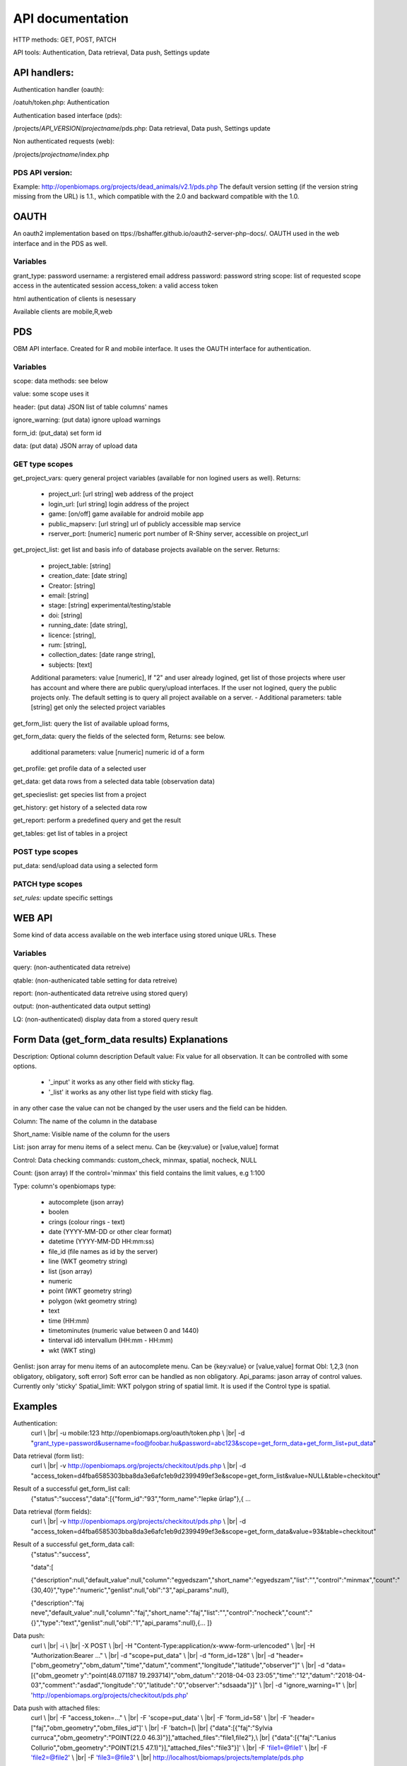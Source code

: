 .. |br| raw:: html

    <br>
    
API documentation
*****************
HTTP methods:  GET, POST, PATCH

API tools:  Authentication, Data retrieval, Data push, Settings update


API handlers:
-------------
Authentication handler (oauth):

/oatuh/token.php: Authentication

Authentication based interface (pds):

/projects/*API_VERSION*/*projectname*/pds.php: Data retrieval, Data push, Settings update 

Non authenticated requests (web):

/projects/*projectname*/index.php

PDS API version:
................
Example: http://openbiomaps.org/projects/dead_animals/v2.1/pds.php
The default version setting (if the version string missing from the URL) is 1.1., which compatible with the 2.0 and backward compatible with the 1.0.


OAUTH
-----------
An oauth2 implementation based on ttps://bshaffer.github.io/oauth2-server-php-docs/. OAUTH used in the web interface and in the PDS as well.

Variables
.........
grant_type:     password
username:       a rergistered email address
password:       password string
scope:          list of requested scope access in the autenticated session
access_token:   a valid access token

html authentication of clients is nesessary

Available clients are mobile,R,web


PDS 
----
OBM API interface. Created for R and mobile interface. It uses the OAUTH interface for authentication.

Variables
.........
scope:      data methods: see below

value:      some scope uses it

header:     (put data) JSON list of table columns' names

ignore_warning: (put data) ignore upload warnings

form_id:        (put_data) set form id

data:           (put data) JSON array of upload data


GET type scopes
...............
get_project_vars: query general project variables (available for non logined users as well). Returns:

 - project_url: [url string] web address of the project
 - login_url: [url string] login address of the project
 - game: [on/off] game available for android mobile app
 - public_mapserv: [url string] url of publicly accessible map service
 - rserver_port: [numeric] numeric port number of R-Shiny server, accessible on project_url

get_project_list: get list and basis info of database projects available on the server. Returns:

 - project_table: [string]
 - creation_date: [date string]
 - Creator: [string]
 - email: [string]
 - stage: [string] experimental/testing/stable
 - doi: [string]
 - running_date: [date string],
 - licence: [string],
 - rum: [string],
 - collection_dates: [date range string],
 - subjects: [text]

 Additional parameters: value [numeric], If "2" and user already logined, get list of those projects where user has account and where there are public query/upload interfaces. If the user not logined, query the public projects only. The default setting is to query all project available on a server.
 - Additional parameters: table [string] get only the selected project variables

get_form_list:   query the list of available upload forms,

get_form_data:   query the fields of the selected form, Returns: see below.

 additional parameters: value [numeric] numeric id of a form

get_profile:     get profile data of a selected user

get_data:        get data rows from a selected data table (observation data)

get_specieslist: get species list from a project

get_history:     get history of a selected data row

get_report:      perform a predefined query and get the result

get_tables:      get list of tables in a project


POST type scopes
................
put_data:        send/upload data using a selected form


PATCH type scopes
.................
*set_rules:*     update specific settings


WEB API
-------
Some kind of data access available on the web interface using stored unique URLs. These

Variables
.........
query:          (non-authenticated data retreive)

qtable:         (non-authenicated table setting for data retreive)

report:         (non-authenticated data retreive using stored query)

output:         (non-authenticated data output setting)

LQ:             (non-authenticated) display data from a stored query result


Form Data (get_form_data results) Explanations
----------------------------------------------
Description: Optional column description
Default value: Fix value for all observation. It can be controlled with some options.
 
 - '_input' it works as any other field with sticky flag. 
 - '_list' it works as any other list type field with sticky flag.

in any other case the value can not be changed by the user users and the field can be hidden.

Column: The name of the column in the database

Short_name: Visible name of the column for the users

List: json array for menu items of a select menu. Can be {key:value} or [value,value] format

Control: Data checking commands: custom_check, minmax, spatial, nocheck, NULL

Count: (json array) If the control='minmax' this field contains the limit values, e.g 1:100

Type: column's openbiomaps type:
 
 - autocomplete	(json array)
 - boolen	
 - crings (colour rings - text)	
 - date (YYYY-MM-DD or other clear format)
 - datetime (YYYY-MM-DD HH:mm:ss)
 - file_id (file names as id by the server) 
 - line (WKT geometry string)
 - list (json array)
 - numeric	
 - point	(WKT geometry string)
 - polygon (wkt geometry string)
 - text 
 - time (HH:mm)
 - timetominutes (numeric value between  0 and 1440)
 - tinterval idő intervallum (HH:mm - HH:mm)
 - wkt (WKT sting)

Genlist: json array for menu items of an autocomplete menu. Can be  {key:value} or [value,value] format
Obl: 1,2,3 (non obligatory, obligatory, soft error) Soft error can be handled as non obligatory.
Api_params: jason array of control values. Currently only 'sticky'
Spatial_limit: WKT polygon string of spatial limit. It is used if the Control type is spatial.

Examples
--------
Authentication:
    curl \\ |br|
    -u mobile:123 http://openbiomaps.org/oauth/token.php \\ |br|
    -d "grant_type=password&username=foo@foobar.hu&password=abc123&scope=get_form_data+get_form_list+put_data"

Data retrieval (form list):
    curl \\ |br|
    -v http://openbiomaps.org/projects/checkitout/pds.php \\ |br|
    -d "access_token=d4fba6585303bba8da3e6afc1eb9d2399499ef3e&scope=get_form_list&value=NULL&table=checkitout"

Result of a successful get_form_list call:
    {"status":"success","data":[{"form_id":"93","form_name":"lepke űrlap"},{ …

Data retrieval (form fields):
    curl \\ |br|
    -v http://openbiomaps.org/projects/checkitout/pds.php \\ |br|
    -d "access_token=d4fba6585303bba8da3e6afc1eb9d2399499ef3e&scope=get_form_data&value=93&table=checkitout"

Result of a successful get_form_data call:
    {"status":"success",
    
    "data":[
    
    {"description":null,"default_value":null,"column":"egyedszam","short_name":"egyedszam","list":"","control":"minmax","count":"{30,40}","type":"numeric","genlist":null,"obl":"3","api_params":null},
    
    {"description":"faj neve","default_value":null,"column":"faj","short_name":"faj","list":"","control":"nocheck","count":"{}","type":"text","genlist":null,"obl":"1","api_params":null},{... ]}

Data push:
    curl \\ |br|
    -i \\ |br|
    -X POST \\ |br|
    -H "Content-Type:application/x-www-form-urlencoded" \\ |br|
    -H "Authorization:Bearer ..." \\ |br|
    -d "scope=put_data" \\ |br|
    -d "form_id=128" \\ |br|
    -d "header=[\"obm_geometry\",\"obm_datum\",\"time\",\"datum\",\"comment\",\"longitude\",\"latitude\",\"observer\"]" \\ |br|
    -d "data=[{\"obm_geometr     y\":\"point(48.071187 19.293714)\",\"obm_datum\":\"2018-04-03 23:05\",\"time\":\"12\",\"datum\":\"2018-04-03\",\"comment\":\"asdad\",\"longitude\":\"0\",\"latitude\":\"0\",\"observer\":\"sdsaada\"}]" \\ |br|
    -d "ignore_warning=1" \\ |br|
    'http://openbiomaps.org/projects/checkitout/pds.php'

Data push with attached files:
    curl \\ |br|
    -F "access_token=..." \\ |br|
    -F 'scope=put_data' \\ |br|
    -F 'form_id=58' \\ |br|
    -F 'header=["faj","obm_geometry","obm_files_id"]' \\ |br|
    -F 'batch=[\\ |br|
    {"data":[{"faj":"Sylvia curruca","obm_geometry":"POINT(22.0 46.3)"}],"attached_files":"file1,file2"},\\ |br|
    {"data":[{"faj":"Lanius Collurio","obm_geometry":"POINT(21.5 47.1)"}],"attached_files":"file3"}]' \\ |br|
    -F 'file1=@file1' \\ |br|
    -F 'file2=@file2' \\ |br|
    -F 'file3=@file3' \\ |br|
    http://localhost/biomaps/projects/template/pds.php

Data retrieval (non-authenticated report):
    wget http://localhost/biomaps/projects/dinpi/?report=2@szamossag&output=csv

Refresh token (from R):
    curl \\ |br|
    -F 'grant_type=refresh_token' \\ |br|
    -F 'refresh_token=...' \\ |br|
    -F 'client_id=R' http://openbiomaps.org/oauth/token.php
    
    Returns: |br|
    {"access_token":"...", |br|
    "expires_in":3600, |br|
    "token_type":"Bearer", |br|
    "scope":"get_form_data ...", |br|
    "refresh_token":"..."}

General API answers
-------------------
Based on: https://labs.omniti.com/labs/jsend

JSON:
    {"status":"X","data":"","message":""}

X: success, error, fail
